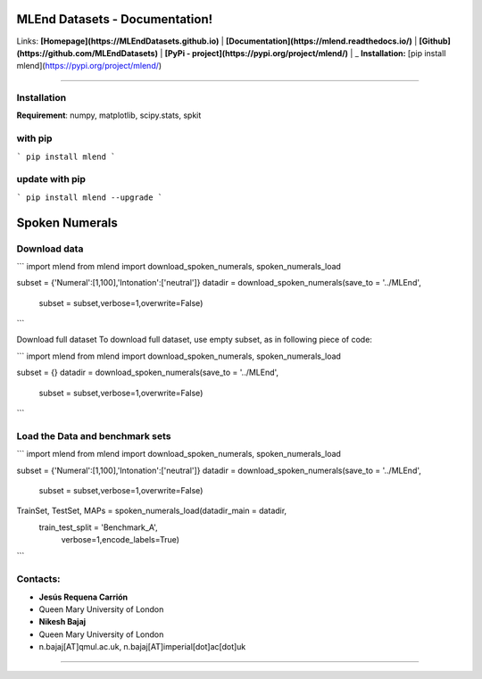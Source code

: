 MLEnd Datasets - Documentation!
===================

Links: **[Homepage](https://MLEndDatasets.github.io)** | **[Documentation](https://mlend.readthedocs.io/)** | **[Github](https://github.com/MLEndDatasets)**  |  **[PyPi - project](https://pypi.org/project/mlend/)** |     _ **Installation:** [pip install mlend](https://pypi.org/project/mlend/)

-----

Installation
-----

**Requirement**:  numpy, matplotlib, scipy.stats, spkit

with pip
-----

```
pip install mlend
```

update with pip
-----
                        
```
pip install mlend --upgrade
```

Spoken Numerals
=======


Download data
-----
                        
```
import mlend
from mlend import download_spoken_numerals, spoken_numerals_load

subset = {'Numeral':[1,100],'Intonation':['neutral']}
datadir = download_spoken_numerals(save_to = '../MLEnd', 
                                   subset = subset,verbose=1,overwrite=False)

```


Download full dataset
To download full dataset, use empty subset, as in following piece of code:

```
import mlend
from mlend import download_spoken_numerals, spoken_numerals_load

subset = {}
datadir = download_spoken_numerals(save_to = '../MLEnd', 
                                   subset = subset,verbose=1,overwrite=False)
```



Load the Data and benchmark sets
-----
                        
```
import mlend
from mlend import download_spoken_numerals, spoken_numerals_load

subset = {'Numeral':[1,100],'Intonation':['neutral']}
datadir = download_spoken_numerals(save_to = '../MLEnd', 
                                   subset = subset,verbose=1,overwrite=False)

TrainSet, TestSet, MAPs = spoken_numerals_load(datadir_main = datadir, 
                             train_test_split = 'Benchmark_A',
                              verbose=1,encode_labels=True)

```




Contacts:
-----
                        
* **Jesús Requena Carrión**
* Queen Mary University of London

* **Nikesh Bajaj**
* Queen Mary University of London
* n.bajaj[AT]qmul.ac.uk, n.bajaj[AT]imperial[dot]ac[dot]uk

______________________________________
